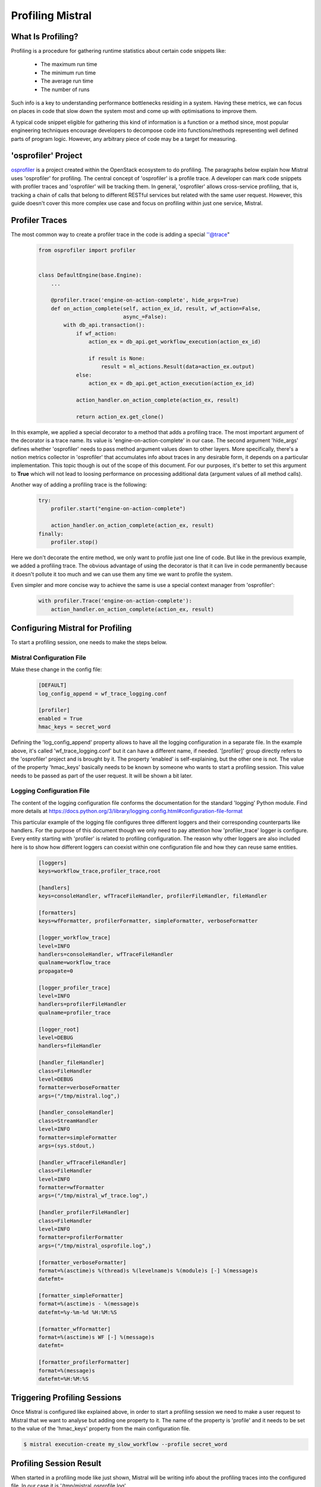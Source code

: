 Profiling Mistral
=================

What Is Profiling?
------------------
Profiling is a procedure for gathering runtime statistics about certain code
snippets like:

 - The maximum run time
 - The minimum run time
 - The average run time
 - The number of runs

Such info is a key to understanding performance bottlenecks residing in
a system. Having these metrics, we can focus on places in code that slow
down the system most and come up with optimisations to improve them.

A typical code snippet eligible for gathering this kind of information is a
function or a method since, most popular engineering techniques encourage
developers to decompose code into functions/methods representing well defined
parts of program logic. However, any arbitrary piece of code may be a target
for measuring.

'osprofiler' Project
--------------------

`osprofiler <https://osprofiler.readthedocs.io/en/latest/>`_ is a project
created within the OpenStack ecosystem to do profiling. The paragraphs below
explain how Mistral uses 'osprofiler' for profiling. The central concept of
'osprofiler' is a profile trace. A developer can mark code snippets with
profiler traces and 'osprofiler' will be tracking them. In general,
'osprofiler' allows cross-service profiling, that is, tracking a chain of
calls that belong to different RESTful services but related with the same
user request. However, this guide doesn't cover this more complex use case
and focus on profiling within just one service, Mistral.

Profiler Traces
---------------

The most common way to create a profiler trace in the code is adding a
special ''@trace"

 .. code-block:: python

    from osprofiler import profiler


    class DefaultEngine(base.Engine):
        ...

        @profiler.trace('engine-on-action-complete', hide_args=True)
        def on_action_complete(self, action_ex_id, result, wf_action=False,
                               async_=False):
            with db_api.transaction():
                if wf_action:
                    action_ex = db_api.get_workflow_execution(action_ex_id)

                    if result is None:
                        result = ml_actions.Result(data=action_ex.output)
                else:
                    action_ex = db_api.get_action_execution(action_ex_id)

                action_handler.on_action_complete(action_ex, result)

                return action_ex.get_clone()

In this example, we applied a special decorator to a method that adds a
profiling trace. The most important argument of the decorator is a trace
name. Its value is 'engine-on-action-complete' in our case. The second
argument 'hide_args' defines whether 'osprofiler' needs to pass method
argument values down to other layers. More specifically, there's a notion
metrics collector in 'osprofiler' that accumulates info about traces
in any desirable form, it depends on a particular implementation. This
topic though is out of the scope of this document. For our purposes, it's
better to set this argument to **True** which will not lead to loosing
performance on processing additional data (argument values of all method
calls).

Another way of adding a profiling trace is the following:

 .. code-block:: python

    try:
        profiler.start("engine-on-action-complete")

        action_handler.on_action_complete(action_ex, result)
    finally:
        profiler.stop()


Here we don't decorate the entire method, we only want to profile just one
line of code. But like in the previous example, we added a profiling trace.
The obvious advantage of using the decorator is that it can live in code
permanently because it doesn't pollute it too much and we can use them any
time we want to profile the system.

Even simpler and more concise way to achieve the same is use a special
context manager from 'osprofiler':

 .. code-block:: python

    with profiler.Trace('engine-on-action-complete'):
        action_handler.on_action_complete(action_ex, result)

Configuring Mistral for Profiling
---------------------------------

To start a profiling session, one needs to make the steps below.

Mistral Configuration File
^^^^^^^^^^^^^^^^^^^^^^^^^^

Make these change in the config file:

 .. code-block:: cfg

    [DEFAULT]
    log_config_append = wf_trace_logging.conf

    [profiler]
    enabled = True
    hmac_keys = secret_word

Defining the 'log_config_append' property allows to have all the logging
configuration in a separate file. In the example above, it's called
'wf_trace_logging.conf' but it can have a different name, if needed.
'[profiler]' group directly refers to the 'osprofiler' project and is
brought by it. The property 'enabled' is self-explaining, but the other one
is not. The value of the property 'hmac_keys' basically needs to be known
by someone who wants to start a profiling session. This value needs to be
passed as part of the user request. It will be shown a bit later.

Logging Configuration File
^^^^^^^^^^^^^^^^^^^^^^^^^^

The content of the logging configuration file conforms the documentation for
the standard 'logging' Python module. Find more details at
https://docs.python.org/3/library/logging.config.html#configuration-file-format

This particular example of the logging file configures three different loggers
and their corresponding counterparts like handlers. For the purpose of this
document though we only need to pay attention how 'profiler_trace' logger is
configure. Every entity starting with 'profiler' is related to profiling
configuration. The reason why other loggers are also included here is to show
how different loggers can coexist within one configuration file and how they
can reuse same entities.


 .. code-block:: cfg

    [loggers]
    keys=workflow_trace,profiler_trace,root

    [handlers]
    keys=consoleHandler, wfTraceFileHandler, profilerFileHandler, fileHandler

    [formatters]
    keys=wfFormatter, profilerFormatter, simpleFormatter, verboseFormatter

    [logger_workflow_trace]
    level=INFO
    handlers=consoleHandler, wfTraceFileHandler
    qualname=workflow_trace
    propagate=0

    [logger_profiler_trace]
    level=INFO
    handlers=profilerFileHandler
    qualname=profiler_trace

    [logger_root]
    level=DEBUG
    handlers=fileHandler

    [handler_fileHandler]
    class=FileHandler
    level=DEBUG
    formatter=verboseFormatter
    args=("/tmp/mistral.log",)

    [handler_consoleHandler]
    class=StreamHandler
    level=INFO
    formatter=simpleFormatter
    args=(sys.stdout,)

    [handler_wfTraceFileHandler]
    class=FileHandler
    level=INFO
    formatter=wfFormatter
    args=("/tmp/mistral_wf_trace.log",)

    [handler_profilerFileHandler]
    class=FileHandler
    level=INFO
    formatter=profilerFormatter
    args=("/tmp/mistral_osprofile.log",)

    [formatter_verboseFormatter]
    format=%(asctime)s %(thread)s %(levelname)s %(module)s [-] %(message)s
    datefmt=

    [formatter_simpleFormatter]
    format=%(asctime)s - %(message)s
    datefmt=%y-%m-%d %H:%M:%S

    [formatter_wfFormatter]
    format=%(asctime)s WF [-] %(message)s
    datefmt=

    [formatter_profilerFormatter]
    format=%(message)s
    datefmt=%H:%M:%S


Triggering Profiling Sessions
-----------------------------

Once Mistral is configured like explained above, in order to start a
profiling session we need to make a user request to Mistral that we
want to analyse but adding one property to it. The name of the property
is 'profile' and it needs to be set to the value of the 'hmac_keys'
property from the main configuration file.

.. code-block:: bash

    $ mistral execution-create my_slow_workflow --profile secret_word

Profiling Session Result
------------------------

When started in a profiling mode like just shown, Mistral will be writing
info about the profiling traces into the configured file. In our case it is
'/tmp/mistral_osprofile.log'.

 .. code-block:: cfg

    2020-02-27T08:04:25.789433          f12e75d5-5d59-4cbc-b74d-357f19290dd7 f12e75d5-5d59-4cbc-b74d-357f19290dd7 b9b29981-0916-4635-af18-d6c92f991f46 engine-start-workflow-start
    2020-02-27T08:04:25.790232          f12e75d5-5d59-4cbc-b74d-357f19290dd7 b9b29981-0916-4635-af18-d6c92f991f46 3cdd41b5-318a-4926-a38e-63344b6aef7a workflow-handler-start-workflow-start
    2020-02-27T08:04:25.812879          f12e75d5-5d59-4cbc-b74d-357f19290dd7 3cdd41b5-318a-4926-a38e-63344b6aef7a 603f1fab-be78-438d-af13-d94ed3b7e416 workflow-start-start
    2020-02-27T08:04:25.954502          f12e75d5-5d59-4cbc-b74d-357f19290dd7 603f1fab-be78-438d-af13-d94ed3b7e416 b1d0a77a-52f5-4415-a6c4-f16b3591a47d workflow-set-state-start
    2020-02-27T08:04:25.961298 0.006782 f12e75d5-5d59-4cbc-b74d-357f19290dd7 603f1fab-be78-438d-af13-d94ed3b7e416 b1d0a77a-52f5-4415-a6c4-f16b3591a47d workflow-set-state-stop
    2020-02-27T08:04:25.961769          f12e75d5-5d59-4cbc-b74d-357f19290dd7 603f1fab-be78-438d-af13-d94ed3b7e416 27b58351-aebe-4e37-9cec-91fdbef5c68b wf-controller-get-controller-start
    2020-02-27T08:04:25.962041 0.000267 f12e75d5-5d59-4cbc-b74d-357f19290dd7 603f1fab-be78-438d-af13-d94ed3b7e416 27b58351-aebe-4e37-9cec-91fdbef5c68b wf-controller-get-controller-stop
    2020-02-27T08:04:25.962311          f12e75d5-5d59-4cbc-b74d-357f19290dd7 603f1fab-be78-438d-af13-d94ed3b7e416 605ebfc2-a2bb-4fe1-8159-fc16f6741f5f workflow-controller-continue-workflow-start
    2020-02-27T08:04:26.023134 0.060832 f12e75d5-5d59-4cbc-b74d-357f19290dd7 603f1fab-be78-438d-af13-d94ed3b7e416 605ebfc2-a2bb-4fe1-8159-fc16f6741f5f workflow-controller-continue-workflow-stop
    2020-02-27T08:04:26.023600          f12e75d5-5d59-4cbc-b74d-357f19290dd7 603f1fab-be78-438d-af13-d94ed3b7e416 3a5a384a-9598-4844-a740-981f92e604af dispatcher-dispatch-commands-start
    2020-02-27T08:04:26.023918          f12e75d5-5d59-4cbc-b74d-357f19290dd7 3a5a384a-9598-4844-a740-981f92e604af d84a13e4-4763-4321-ab08-8cbd19656f2f task-handler-run-task-start
    2020-02-27T08:04:26.024179          f12e75d5-5d59-4cbc-b74d-357f19290dd7 d84a13e4-4763-4321-ab08-8cbd19656f2f 7878e4f8-aaaa-4b9b-b15a-35848b5cdd61 task-handler-build-task-from-command-start
    2020-02-27T08:04:26.024422 0.000243 f12e75d5-5d59-4cbc-b74d-357f19290dd7 d84a13e4-4763-4321-ab08-8cbd19656f2f 7878e4f8-aaaa-4b9b-b15a-35848b5cdd61 task-handler-build-task-from-command-stop

So any time Mistral runs code marked as a profiling trace it prints two
entries into the file: right before the code snippet starts and right
after its completion. Notice also that for the corresponding "-stop" entry
(the suffix going after the trace name) Mistral prints an additional number
in the second column. This is a duration of the code snippet.

This content of this file itself is probably not so useful (although, it
might be for some purpose) but based on it we can build the following
report:

 .. code-block:: bash

    Total time | Max time | Avg time | Occurrences | Trace name
    -------------------------------------------------------------------------------------------
    2948.326     8.612      1.218      2420          engine-on-action-complete
    2859.172     8.516      1.181      2420          action-handler-on-action-complete
    2812.726     8.482      1.162      2420          task-handler-on-action-complete
    2767.836     8.412      1.144      2420          regular-task-on-action-complete
    2766.199     8.411      1.143      2420          task-complete
    2702.764     8.351      0.460      5878          task-run
    2506.531     8.354      0.850      2948          dispatcher-dispatch-commands
    2503.398     8.353      0.437      5735          task-handler-run-task
    2488.940     8.350      0.434      5735          task-run-new
    1669.179     54.737     0.881      1894          default-executor-run-action
    1201.582     3.687      0.497      2420          regular-task-get-action-input
    1126.351     2.093      0.476      2366          ad-hoc-action-validate-input
    1125.129     2.092      0.238      4732          ad-hoc-action-prepare-input
    687.619      7.594      0.651      1056          task-handler-refresh-task-state
    387.622      3.872      0.300      1291          workflow-handler-check-and-fix-integrity
    234.231      4.068      0.392      597           workflow-handler-check-and-complete
    224.026      4.042      0.375      597           workflow-check-and-complete
    210.184      6.694      1.470      143           task-run-existing
    160.118      8.343      0.304      526           workflow-action-schedule
    141.398      4.546      0.268      528           workflow-handler-start-workflow
    109.641      4.361      0.208      528           workflow-start
    78.683       2.004      0.077      1024          direct-wf-controller-get-join-logical-state

    ...

To generate this report, run:

 .. code-block:: bash

    $ python tools/rank_profiled_methods.py /tmp/mistral_osprofile.log report.txt

And this report is somewhat really useful when it comes to analysing
performance bottlenecks. All times are shown in seconds.
